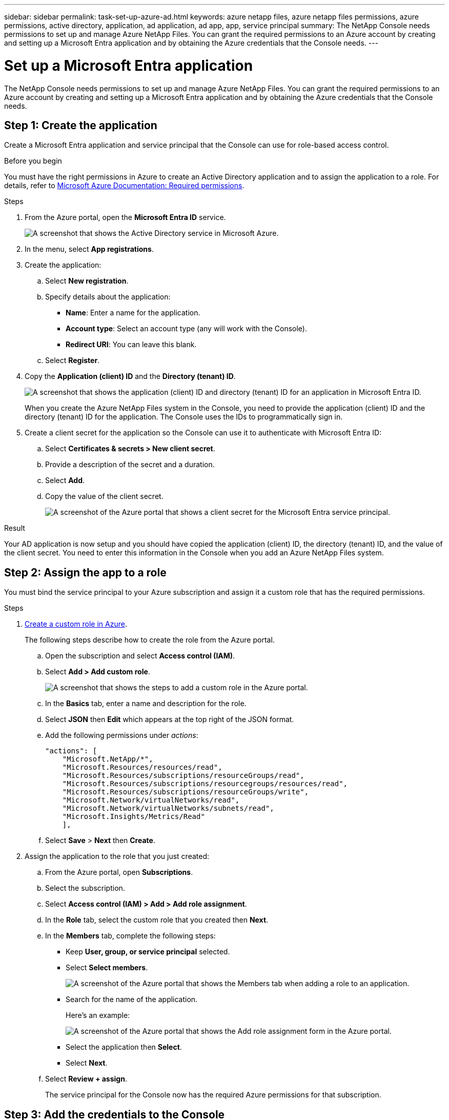 ---
sidebar: sidebar
permalink: task-set-up-azure-ad.html
keywords: azure netapp files, azure netapp files permissions, azure permissions, active directory, application, ad application, ad app, app, service principal
summary: The NetApp Console needs permissions to set up and manage Azure NetApp Files. You can grant the required permissions to an Azure account by creating and setting up a Microsoft Entra application and by obtaining the Azure credentials that the Console needs.
---

= Set up a Microsoft Entra application
:hardbreaks:
:nofooter:
:icons: font
:linkattrs:
:imagesdir: ./media/

[.lead]
The NetApp Console needs permissions to set up and manage Azure NetApp Files. You can grant the required permissions to an Azure account by creating and setting up a Microsoft Entra application and by obtaining the Azure credentials that the Console needs.
[[create-AD-application]]
== Step 1: Create the application

Create a Microsoft Entra application and service principal that the Console can use for role-based access control.

.Before you begin

You must have the right permissions in Azure to create an Active Directory application and to assign the application to a role. For details, refer to https://learn.microsoft.com/en-us/azure/active-directory/develop/howto-create-service-principal-portal#required-permissions/[Microsoft Azure Documentation: Required permissions^].

.Steps

. From the Azure portal, open the *Microsoft Entra ID* service.
+
image:screenshot_azure_ad.png[A screenshot that shows the Active Directory service in Microsoft Azure.]

. In the menu, select *App registrations*.

. Create the application:

.. Select *New registration*.

.. Specify details about the application:

* *Name*: Enter a name for the application.
* *Account type*: Select an account type (any will work with the Console).
* *Redirect URI*: You can leave this blank.

.. Select *Register*.

. Copy the *Application (client) ID* and the *Directory (tenant) ID*.
+
image:screenshot_anf_app_ids.gif["A screenshot that shows the application (client) ID and directory (tenant) ID for an application in Microsoft Entra ID."]
+
When you create the Azure NetApp Files system in the Console, you need to provide the application (client) ID and the directory (tenant) ID for the application. The Console uses the IDs to programmatically sign in.

. Create a client secret for the application so the Console can use it to authenticate with Microsoft Entra ID:

.. Select *Certificates & secrets > New client secret*.

.. Provide a description of the secret and a duration.

.. Select *Add*.

.. Copy the value of the client secret.
+
image:screenshot_anf_client_secret.gif[A screenshot of the Azure portal that shows a client secret for the Microsoft Entra service principal.]

.Result

Your AD application is now setup and you should have copied the application (client) ID, the directory (tenant) ID, and the value of the client secret. You need to enter this information in the Console when you add an Azure NetApp Files system.

== Step 2: Assign the app to a role

You must bind the service principal to your Azure subscription and assign it a custom role that has the required permissions.

.Steps

. https://learn.microsoft.com/en-us/azure/role-based-access-control/custom-roles[Create a custom role in Azure^].
+
The following steps describe how to create the role from the Azure portal.

.. Open the subscription and select *Access control (IAM)*.

.. Select *Add > Add custom role*.
+
image:screenshot_azure_access_control.gif[A screenshot that shows the steps to add a custom role in the Azure portal.]

.. In the *Basics* tab, enter a name and description for the role.

.. Select *JSON* then *Edit* which appears at the top right of the JSON format.

.. Add the following permissions under _actions_:
+
[source,json]
"actions": [
    "Microsoft.NetApp/*",
    "Microsoft.Resources/resources/read",
    "Microsoft.Resources/subscriptions/resourceGroups/read",
    "Microsoft.Resources/subscriptions/resourcegroups/resources/read",
    "Microsoft.Resources/subscriptions/resourceGroups/write",
    "Microsoft.Network/virtualNetworks/read",
    "Microsoft.Network/virtualNetworks/subnets/read",
    "Microsoft.Insights/Metrics/Read"
    ],

.. Select *Save* > *Next* then *Create*.

. Assign the application to the role that you just created:

.. From the Azure portal, open *Subscriptions*.

.. Select the subscription.

.. Select *Access control (IAM) > Add > Add role assignment*.

.. In the *Role* tab, select the custom role that you created then *Next*.

.. In the *Members* tab, complete the following steps:

* Keep *User, group, or service principal* selected.
* Select *Select members*.
+
image:screenshot-azure-anf-role.png[A screenshot of the Azure portal that shows the Members tab when adding a role to an application.]
* Search for the name of the application.
+
Here's an example:
+
image:screenshot_anf_app_role.png[A screenshot of the Azure portal that shows the Add role assignment form in the Azure portal.]

* Select the application then *Select*.
* Select *Next*.

.. Select *Review + assign*.
+
The service principal for the Console now has the required Azure permissions for that subscription.

== Step 3: Add the credentials to the Console

When you create the Azure NetApp Files system, you're prompted to select the credentials associated with the service principal. You need to add these credentials to the Console before you create the system.

.Steps

. In the left navigation of the Console, select **Administration** > **Credentials**. 
. Select *Add Credentials* and follow the steps in the wizard.

.. *Credentials Location*: Select *Microsoft Azure > NetApp Console*.

.. *Define Credentials*: Enter information about the Microsoft Entra service principal that grants the required permissions:
+
* Client Secret
* Application (client) ID
* Directory (tenant) ID
+
You should have captured this information when you <<create-AD-application,created the AD application>>.

.. *Review*: Confirm the details about the new credentials then select *Add*.